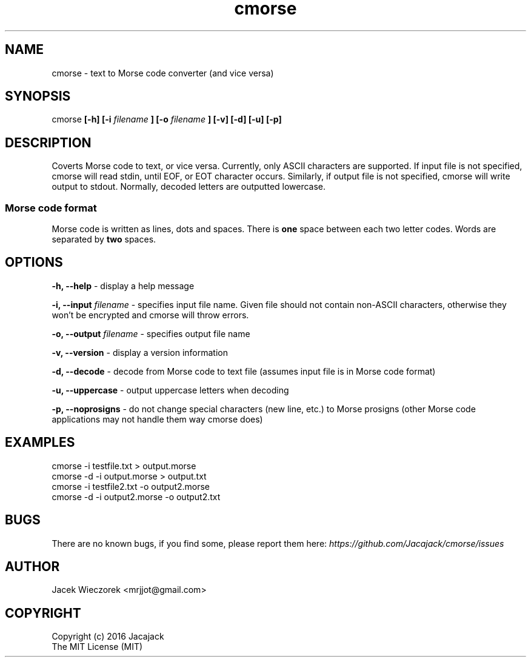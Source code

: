 .TH cmorse 1 "29 May 2016" "v1.1"
.SH NAME
cmorse - text to Morse code converter (and vice versa)

.SH SYNOPSIS
cmorse
.B [-h] [-i
.I filename
.B ]
.B [-o
.I filename
.B ] [-v] [-d] [-u] [-p]

.SH DESCRIPTION
Coverts Morse code to text, or vice versa.
Currently, only ASCII characters are supported.
If input file is not specified, cmorse will read stdin, until EOF, or EOT character occurs.
Similarly, if output file is not specified, cmorse will write output to stdout.
Normally, decoded letters are outputted lowercase.

.PP
.SS Morse code format
Morse code is written as lines, dots and spaces. There is
.B one
space between each two letter codes. Words are separated by
.B two
spaces.

.SH OPTIONS
.B -h, --help
- display a help message

.B -i, --input
.I filename
- specifies input file name. Given file should not contain non-ASCII characters, otherwise they won't be encrypted
and cmorse will throw errors.

.B -o, --output
.I filename
- specifies output file name

.B -v, --version
- display a version information

.B -d, --decode
- decode from Morse code to text file (assumes input file is in Morse code format)

.B -u, --uppercase
- output uppercase letters when decoding

.B -p, --noprosigns
- do not change special characters (new line, etc.) to Morse prosigns
(other Morse code applications may not handle them way cmorse does)

.SH EXAMPLES
 cmorse -i testfile.txt > output.morse
 cmorse -d -i output.morse > output.txt
 cmorse -i testfile2.txt -o output2.morse
 cmorse -d -i output2.morse -o output2.txt

.SH BUGS
There are no known bugs, if you find some, please report them here:
.I https://github.com/Jacajack/cmorse/issues

.SH AUTHOR
Jacek Wieczorek <mrjjot@gmail.com>

.SH COPYRIGHT
 Copyright (c) 2016 Jacajack
 The MIT License (MIT)

